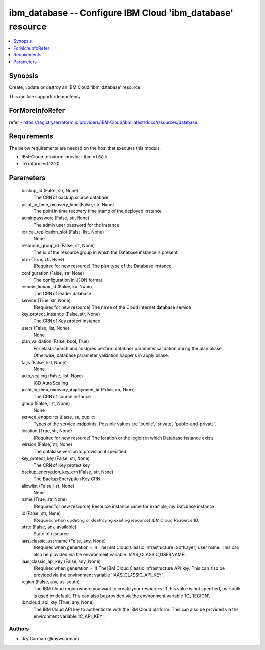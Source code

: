 
ibm_database -- Configure IBM Cloud 'ibm_database' resource
===========================================================

.. contents::
   :local:
   :depth: 1


Synopsis
--------

Create, update or destroy an IBM Cloud 'ibm_database' resource

This module supports idempotency


ForMoreInfoRefer
----------------
refer - https://registry.terraform.io/providers/IBM-Cloud/ibm/latest/docs/resources/database

Requirements
------------
The below requirements are needed on the host that executes this module.

- IBM-Cloud terraform-provider-ibm v1.50.0
- Terraform v0.12.20



Parameters
----------

  backup_id (False, str, None)
    The CRN of backup source database


  point_in_time_recovery_time (False, str, None)
    The point in time recovery time stamp of the deployed instance


  adminpassword (False, str, None)
    The admin user password for the instance


  logical_replication_slot (False, list, None)
    None


  resource_group_id (False, str, None)
    The id of the resource group in which the Database instance is present


  plan (True, str, None)
    (Required for new resource) The plan type of the Database instance


  configuration (False, str, None)
    The configuration in JSON format


  remote_leader_id (False, str, None)
    The CRN of leader database


  service (True, str, None)
    (Required for new resource) The name of the Cloud Internet database service


  key_protect_instance (False, str, None)
    The CRN of Key protect instance


  users (False, list, None)
    None


  plan_validation (False, bool, True)
    For elasticsearch and postgres perform database parameter validation during the plan phase. Otherwise, database parameter validation happens in apply phase.


  tags (False, list, None)
    None


  auto_scaling (False, list, None)
    ICD Auto Scaling


  point_in_time_recovery_deployment_id (False, str, None)
    The CRN of source instance


  group (False, list, None)
    None


  service_endpoints (False, str, public)
    Types of the service endpoints. Possible values are 'public', 'private', 'public-and-private'.


  location (True, str, None)
    (Required for new resource) The location or the region in which Database instance exists


  version (False, str, None)
    The database version to provision if specified


  key_protect_key (False, str, None)
    The CRN of Key protect key


  backup_encryption_key_crn (False, str, None)
    The Backup Encryption Key CRN


  allowlist (False, list, None)
    None


  name (True, str, None)
    (Required for new resource) Resource instance name for example, my Database instance


  id (False, str, None)
    (Required when updating or destroying existing resource) IBM Cloud Resource ID.


  state (False, any, available)
    State of resource


  iaas_classic_username (False, any, None)
    (Required when generation = 1) The IBM Cloud Classic Infrastructure (SoftLayer) user name. This can also be provided via the environment variable 'IAAS_CLASSIC_USERNAME'.


  iaas_classic_api_key (False, any, None)
    (Required when generation = 1) The IBM Cloud Classic Infrastructure API key. This can also be provided via the environment variable 'IAAS_CLASSIC_API_KEY'.


  region (False, any, us-south)
    The IBM Cloud region where you want to create your resources. If this value is not specified, us-south is used by default. This can also be provided via the environment variable 'IC_REGION'.


  ibmcloud_api_key (True, any, None)
    The IBM Cloud API key to authenticate with the IBM Cloud platform. This can also be provided via the environment variable 'IC_API_KEY'.













Authors
~~~~~~~

- Jay Carman (@jaywcarman)

